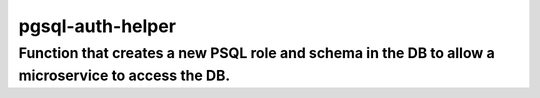 pgsql-auth-helper
======

Function that creates a new PSQL role and schema in the DB to allow a microservice to access the DB.
-----


